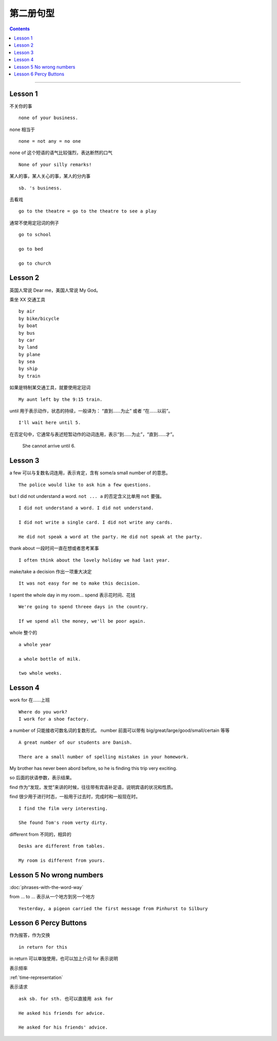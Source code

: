=====================
第二册句型
=====================

.. contents::
    :depth: 2

----

Lesson 1
===============

不关你的事 ::

    none of your business.

none 相当于 ::

    none = not any = no one

none of 这个短语的语气比较强烈，表达断然的口气 ::

    None of your silly remarks!

某人的事，某人关心的事，某人的分内事 ::

    sb. 's business.


去看戏 ::

    go to the theatre = go to the theatre to see a play

通常不使用定冠词的例子 ::

    go to school

    go to bed

    go to church

Lesson 2
===============

英国人常说 Dear me，美国人常说 My God。

乘坐 XX 交通工具 ::

    by air
    by bike/bicycle
    by boat
    by bus
    by car
    by land
    by plane
    by sea
    by ship
    by train

如果是特制某交通工具，就要使用定冠词 ::

    My aunt left by the 9:15 train.

.. glossary::

    until

until 用于表示动作，状态的持续，一般译为： “直到……为止” 或者 “在……以前”。 ::

    I'll wait here until 5.

在否定句中，它通常与表述短暂动作的动词连用，表示“到……为止”，“直到……才”。

    She cannot arrive until 6.

Lesson 3
===============

a few 可以与复数名词连用，表示肯定，含有 some/a small number of 的意思。 ::

    The police would like to ask him a few questions.

but I did not understand a word. ``not ... a`` 的否定含义比单用 ``not`` 要强。 ::

    I did not understand a word. I did not understand.

    I did not write a single card. I did not write any cards.

    He did not speak a word at the party. He did not speak at the party.

thank about 一段时间一直在想或者思考某事 ::

    I often think about the lovely holiday we had last year.

make/take a decision 作出一项重大决定 ::

    It was not easy for me to make this decision.

I spent the whole day in my room... spend 表示花时间、花钱 ::

    We're going to spend threee days in the country.

    If we spend all the money, we'll be poor again.

whole 整个的 ::

    a whole year

    a whole bottle of milk.

    two whole weeks.

Lesson 4
===============

work for 在……上班 ::

    Where do you work?
    I work for a shoe factory.

a number of 只能接收可数名词的复数形式。
number 前面可以带有 big/great/large/good/small/certain 等等 ::

    A great number of our students are Danish.

    There are a small number of spelling mistakes in your homework.

My brother has never been abord before,
so he is finding this trip very exciting.

so 后面的状语参数，表示结果。

find 作为“发现，发觉”来讲的时候，往往带有宾语补足语，说明宾语的状况和性质。

find 很少用于进行时态，一般用于过去时，完成时和一般现在时。 ::

    I find the film very interesting.

    She found Tom's room verty dirty.

different from 不同的，相异的 ::

    Desks are different from tables.

    My room is different from yours.

Lesson 5 No wrong numbers
======================================

:doc:`phrases-with-the-word-way`

from ... to ... 表示从一个地方到另一个地方 ::

    Yesterday, a pigeon carried the first message from Pinhurst to Silbury

Lesson 6 Percy Buttons
======================================

作为报答，作为交换 ::

    in return for this

in return 可以单独使用，也可以加上介词 for 表示说明

表示频率

:ref:`time-representation`

表示请求 ::

    ask sb. for sth. 也可以直接用 ask for

    He asked his friends for advice.

    He asked for his friends' advice.